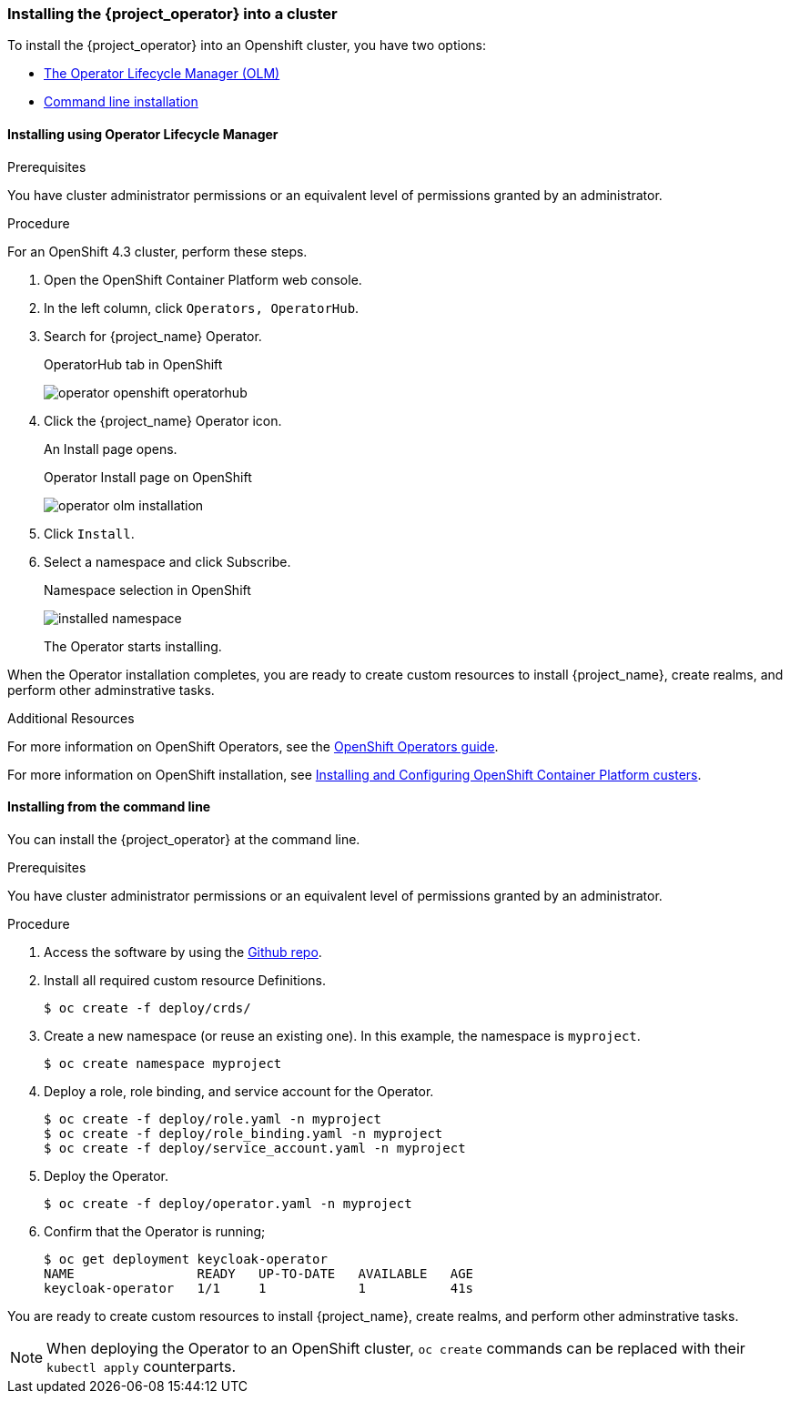 
[[_installing-operator]]
=== Installing the {project_operator} into a cluster

To install the {project_operator} into 
ifeval::[{project_community}==true]
a Kubernetes cluster or
endif::[]
an Openshift cluster, you have two options:

* <<_install_by_olm,The Operator Lifecycle Manager (OLM)>> 
* <<_install_by_command,Command line installation>> 

[[_install_by_olm]]
==== Installing using Operator Lifecycle Manager

ifeval::[{project_community}==true]
You can install the Operator on OpenShift or Kubernetes.

===== Installation on an OpenShift cluster
endif::[]

.Prerequisites

You have cluster administrator permissions or an equivalent level of permissions granted by an administrator.

.Procedure

For an OpenShift 4.3 cluster, perform these steps.

. Open the OpenShift Container Platform web console.

. In the left column, click `Operators, OperatorHub`.

. Search for {project_name} Operator.
+
.OperatorHub tab in OpenShift
image:{project_images}/operator-openshift-operatorhub.png[]

. Click the {project_name} Operator icon.
+
An Install page opens.
+
.Operator Install page on OpenShift
image:{project_images}/operator-olm-installation.png[]

. Click `Install`.

. Select a namespace and click Subscribe.
+
.Namespace selection in OpenShift
image:images/installed-namespace.png[]
+
The Operator starts installing.

When the Operator installation completes, you are ready to create custom resources to install {project_name}, create realms, and perform other adminstrative tasks.

ifeval::[{project_community}==true]

===== Installation on a Kubernetes cluster

.Prerequisites

You have cluster administrator permissions or an equivalent level of permissions granted by an administrator.

.Procedure

For a Kubernetes cluster, perform these steps.

. Go to link:https://operatorhub.io/operator/keycloak-operator[Keycloak Operator on OperatorHub.io].

. Click `Install`.

. Follow the instructions on the screen.
+
.Operator Install page on Kubernetes
image:{project_images}/operator-operatorhub-install.png[]

When the Operator installation completes, you are ready to create custom resources to install {project_name}, create realms, and perform other adminstrative tasks.
endif::[]

.Additional Resources

ifeval::[{project_community}==true]
For more information on a Kubernetes installation, see link:https://operatorhub.io/how-to-install-an-operator[How to install an Operator from OperatorHub.io].
endif::[]

For more information on OpenShift Operators, see the link:https://docs.openshift.com/container-platform/4.2/operators/olm-what-operators-are.html[OpenShift Operators guide].

For more information on OpenShift installation, see link:https://access.redhat.com/documentation/en-us/openshift_container_platform/4.3/html/installing/indexl[Installing and Configuring OpenShift Container Platform custers].

[[_install_by_command]]
==== Installing from the command line

You can install the {project_operator} at the command line.

.Prerequisites

You have cluster administrator permissions or an equivalent level of permissions granted by an administrator.

.Procedure

. Access the software by using the link:{operatorRepo_link}[Github repo].

. Install all required custom resource Definitions.
+
[source,bash,subs=+attributes]
----
$ oc create -f deploy/crds/
----

. Create a new namespace (or reuse an existing one). In this example, the namespace is `myproject`.
+
[source,bash,subs=+attributes]
----
$ oc create namespace myproject
----

. Deploy a role, role binding, and service account for the Operator.
+
[source,bash,subs=+attributes]
----
$ oc create -f deploy/role.yaml -n myproject
$ oc create -f deploy/role_binding.yaml -n myproject
$ oc create -f deploy/service_account.yaml -n myproject
----

. Deploy the Operator.
+
[source,bash,subs=+attributes]
----
$ oc create -f deploy/operator.yaml -n myproject
----

. Confirm that the Operator is running;
+
[source,bash,subs=+attributes]
----
$ oc get deployment keycloak-operator
NAME                READY   UP-TO-DATE   AVAILABLE   AGE
keycloak-operator   1/1     1            1           41s
----

You are ready to create custom resources to install {project_name}, create realms, and perform other adminstrative tasks.

[NOTE]
When deploying the Operator to an OpenShift cluster, `oc create` commands can be replaced with their `kubectl apply` counterparts.
